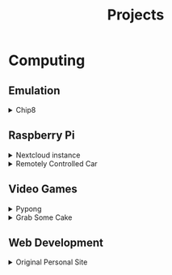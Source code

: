 #+TITLE: Projects

* Computing
** Emulation
   #+begin_export html
   <details>
     <summary>Chip8</summary>
     <p>
     I wrote a Chip 8 emulator in C that
     can play Chip 8 ROMS, draw graphics to
     the screen, and read keyboard input.
     The only feature it's lacking, is sound.

     <a href="https://github.com/anthonychavezdev/chip8">GitHub</a>
     </p>
   </details>
   #+end_export
** Raspberry Pi
   #+begin_export html
   <details>
     <summary>Nextcloud instance</summary>
     <p>
     A Google Drive like program that I set
     up at home to sync my documents, pictues,
     contacts, and anything else I might want
     to sync with it. I have full control
     over it.
     </p>
   </details>
   <details>
     <summary>Remotely Controlled Car</summary>
     <p>
     A car I built using parts from the GopiGo
     project. It can be controlled via a
     bluetooth controller and can stream
     video as well, through a local web server
     running on it.

     <a href="https://gitlab.com/anthonychavez/Gopigo">GitLab</a>
     </p>
     <img src="../assets/GoPiGo.jpg">
   </details>
   #+end_export
** Video Games
   #+begin_export html
   <details>
     <summary>Pypong</summary>
     <p>
     A pong clone written in Python and Pygame.

     <a href="https://gitlab.com/anthonychavez/Pypong">GitLab</a>
     </p>
     <img src="../assets/Pypong.png">
   </details>
   <details>
     <summary>Grab Some Cake</summary>
     <p>
     A very simple game where you have to
     platform your way through simple levels
     to grab a slice of cake.
     </p>
   </details>
   #+end_export
** Web Development
   #+begin_export html
   <details>
     <summary>Original Personal Site</summary>
     <p>
     I made a personal site for myself which
     contains links to my project, a blog that
     I had started but discontinued, and
     information on the tools I use on a
     daily basis.
     <a href="https://gitlab.com/anthonychavez/site">GitLab</a>
     </p>
   </details>
   #+end_export
